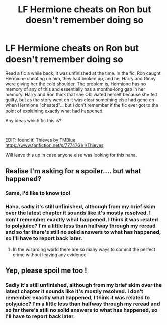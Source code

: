 #+TITLE: LF Hermione cheats on Ron but doesn't remember doing so

* LF Hermione cheats on Ron but doesn't remember doing so
:PROPERTIES:
:Author: ejeanie
:Score: 8
:DateUnix: 1597695511.0
:DateShort: 2020-Aug-18
:FlairText: What's That Fic?
:END:
Read a fic a while back, it was unfinished at the time. In the fic, Ron caught Hermione cheating on him, they had broken up, and he, Harry and Ginny were giving her the cold shoulder. The problem is, Hermione has no memory of any of this and essentially has a months-long gap in her memory. Harry and Ron think that she Obliviated herself because she felt guilty, but as the story went on it was clear something else had gone on when Hermione "cheated"... but I don't remember if the fic ever got to the point of explaining exactly what had happened.

Any ideas which fic this is?

​

EDIT: found it! Thieves by TMBlue [[https://www.fanfiction.net/s/7774761/1/Thieves]]

Will leave this up in case anyone else was looking for this haha.


** Realise I'm asking for a spoiler.... but what happened?
:PROPERTIES:
:Author: saywhatnow117
:Score: 3
:DateUnix: 1597713847.0
:DateShort: 2020-Aug-18
:END:

*** Same, I'd like to know too!
:PROPERTIES:
:Author: sailingg
:Score: 3
:DateUnix: 1597732752.0
:DateShort: 2020-Aug-18
:END:


*** Haha, sadly it's still unfinished, although from my brief skim over the latest chapter it sounds like it's mostly resolved. I don't remember exactly what happened, I think it was related to polyjuice? I'm a little less than halfway through my reread and so far there's still no solid answers to what has happened, so I'll have to report back later.
:PROPERTIES:
:Author: ejeanie
:Score: 3
:DateUnix: 1597771952.0
:DateShort: 2020-Aug-18
:END:

**** In the wizarding world there are so many ways to commit the perfect crime without leaving any evidence.
:PROPERTIES:
:Author: saywhatnow117
:Score: 1
:DateUnix: 1597781544.0
:DateShort: 2020-Aug-19
:END:


** Yep, please spoil me too !
:PROPERTIES:
:Author: diabolo99
:Score: 1
:DateUnix: 1597769117.0
:DateShort: 2020-Aug-18
:END:

*** Sadly it's still unfinished, although from my brief skim over the latest chapter it sounds like it's mostly resolved. I don't remember exactly what happened, I think it was related to polyjuice? I'm a little less than halfway through my reread and so far there's still no solid answers to what has happened, so I'll have to report back later.
:PROPERTIES:
:Author: ejeanie
:Score: 1
:DateUnix: 1597772001.0
:DateShort: 2020-Aug-18
:END:
